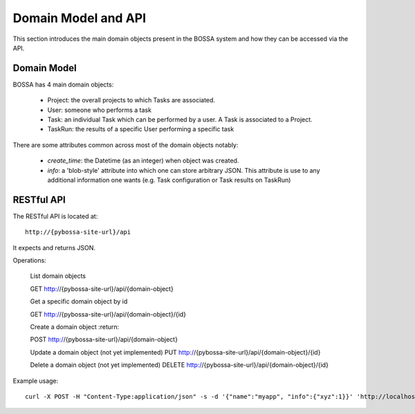 ====================
Domain Model and API
====================

This section introduces the main domain objects present in the BOSSA system and how they can be accessed via the API.

Domain Model
============

BOSSA has 4 main domain objects:

  * Project: the overall projects to which Tasks are associated.
  * User: someone who performs a task
  * Task: an individual Task which can be performed by a user. A Task is associated to a Project.
  * TaskRun: the results of a specific User performing a specific task

There are some attributes common across most of the domain objects notably:

  * `create_time`: the Datetime (as an integer) when object was created.
  * `info`: a 'blob-style' attribute into which one can store arbitrary JSON. This attribute is use to any additional information one wants (e.g. Task configuration or Task results on TaskRun)


RESTful API
===========

The RESTful API is located at::

  http://{pybossa-site-url}/api

It expects and returns JSON.

Operations:

  List domain objects

  GET http://{pybossa-site-url}/api/{domain-object}


  Get a specific domain object by id

  GET http://{pybossa-site-url}/api/{domain-object}/{id}

  
  Create a domain object
  :return: 

  POST http://{pybossa-site-url}/api/{domain-object}


  Update a domain object (not yet implemented)
  PUT http://{pybossa-site-url}/api/{domain-object}/{id}


  Delete a domain object (not yet implemented)
  DELETE http://{pybossa-site-url}/api/{domain-object}/{id}


Example usage::

  curl -X POST -H "Content-Type:application/json" -s -d '{"name":"myapp", "info":{"xyz":1}}' 'http://localhost:5000/api/app'


